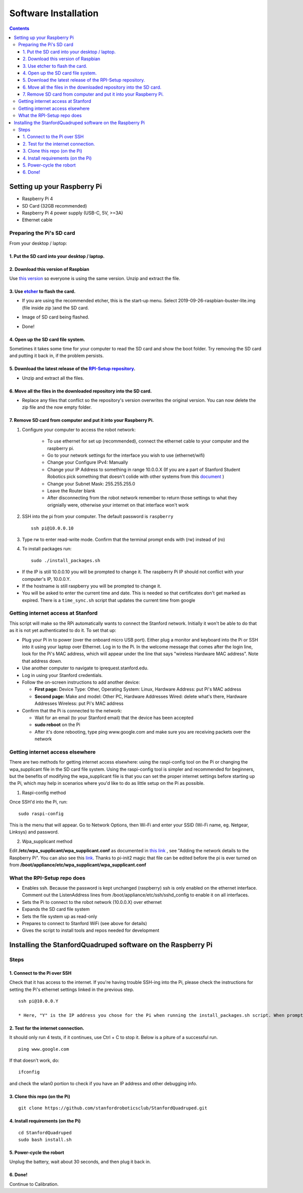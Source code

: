 =====================
Software Installation
=====================

.. contents:: :depth: 4

Setting up your Raspberry Pi
------------------------------

* Raspberry Pi 4
*  SD Card (32GB recommended)
*   Raspberry Pi 4 power supply (USB-C, 5V, >=3A)
*    Ethernet cable

Preparing the Pi's SD card
^^^^^^^^^^^^^^^^^^^^^^^^^^^^^^^^^

From your desktop / laptop:

1. Put the SD card into your desktop / laptop. 
###############################################

2. Download this version of Raspbian
#################################################################

Use `this version <https://slack-files.com/T0RAWRCGY-FQG7WTSBH-eb9549ed22>`_ so everyone is using the same version. Unzip and extract the file. 


3. Use `etcher <https://www.balena.io/etcher/>`_ to flash the card. 
##########################################################################################

* If you are using the recommended etcher, this is the start-up menu. Select 2019-09-26-raspbian-buster-lite.img (file inside zip )and the SD card. 

.. image:: ../_static/flash1.JPG
    :align: center

*  Image of SD card being flashed. 

.. image:: ../_static/flash2.JPG
    :align: center

*   Done!

.. image:: ../_static/flash3.JPG
    :align: center

4. Open up the SD card file system.
###################################################################

Sometimes it takes some time for your computer to read the SD card and show the boot folder. Try removing the SD card and putting it back in, if the problem persists. 

.. image:: ../_static/sdboot.JPG
    :align: center

5. Download the latest release of the `RPI-Setup repository <https://github.com/stanfordroboticsclub/RPI-Setup>`_. 
#####################################################################################################################

* Unzip and extract all the files. 

.. image:: ../_static/downloadrpi.jpg
    :align: center
	
6. Move all the files in the downloaded repository into the SD card. 
#####################################################################

* Replace any files that conflict so the repository's version overwrites the original version. You can now delete the zip file and the now empty folder.  


.. image:: ../_static/replaceboot.jpg
    :align: center

7. Remove SD card from computer and put it into your Raspberry Pi. 
####################################################################

#. Configure your computer to access the robot network: 

	* To use ethernet for set up (recommended), connect the ethernet cable to your computer and the raspberry pi. 
	* Go to your network settings for the interface you wish to use (ethernet/wifi)
	* Change your Configure IPv4: Manually
	* Change your IP Address to something in range 10.0.0.X (If you are a part of Stanford Student Robotics pick something that doesn't colide with other systems from this `document <https://docs.google.com/spreadsheets/u/1/d/1pqduUwYa1_sWiObJDrvCCz4Al3pl588ytE4u-Dwa6Pw/edit?usp=sharing>`_ )
	* Change your Subnet Mask: 255.255.255.0
	* Leave the Router blank
	* After disconnecting from the robot network remember to return those settings to what they orignially were, otherwise your internet on that interface won't work

#.  SSH into the pi from your computer. The default password is ``raspberry`` ::

	ssh pi@10.0.0.10


.. image:: ../_static/sshimage.jpg
    :align: center

3. Type rw to enter read-write mode. Confirm that the terminal prompt ends with (rw) instead of (ro)

.. image:: ../_static/readwrite.JPG
    :align: center

4. To install packages run::

	sudo ./install_packages.sh 

* If the IP is still 10.0.0.10 you will be prompted to change it. The raspberry Pi IP should not conflict with your computer's IP, 10.0.0.Y. 
* If the hostname is still raspberry you will be prompted to change it.  
* You will be asked to enter the current time and date. This is needed so that certificates don't get marked as expired. There is a ``time_sync.sh`` script that updates the current time from google


Getting internet access at Stanford
^^^^^^^^^^^^^^^^^^^^^^^^^^^^^^^^^^^^^
This script will make so the RPi automatically wants to connect the Stanford network. Initially it won't be able to do that as it is not yet authenticated to do it. To set that up:

* Plug your Pi in to power (over the onboard micro USB port). Either plug a monitor and keyboard into the Pi or SSH into it using your laptop over Ethernet. Log in to the Pi. In the welcome message that comes after the login line, look for the Pi's MAC address, which will appear under the line that says "wireless Hardware MAC address". Note that address down.
*  Use another computer to navigate to iprequest.stanford.edu.
*   Log in using your Stanford credentials.
*    Follow the on-screen instructions to add another device:

     * **First page:** Device Type: Other, Operating System: Linux, Hardware Address: put Pi's MAC address
     *  **Second page:** Make and model: Other PC, Hardware Addresses Wired: delete what's there, Hardware Addresses Wireless: put Pi's MAC address

*     Confirm that the Pi is connected to the network:

      * Wait for an email (to your Stanford email) that the device has been accepted
      *  **sudo reboot** on the Pi
      *   After it's done rebooting, type ping www.google.com and make sure you are receiving packets over the network


Getting internet access elsewhere
^^^^^^^^^^^^^^^^^^^^^^^^^^^^^^^^^^^^^

There are two methods for getting internet access elsewhere: using the raspi-config tool on the Pi or changing the wpa_supplicant file in the SD card file system. Using the raspi-config tool is simpler and recommended for beginners, but the benefits of modifying the wpa_supplicant file is that you can set the proper internet settings before starting up the Pi, which may help in scenarios where you'd like to do as little setup on the Pi as possible.

1. Raspi-config method

Once SSH'd into the Pi, run:

::

	sudo raspi-config

This is the menu that will appear. Go to Network Options, then Wi-Fi and enter your SSID (Wi-Fi name, eg. Netgear, Linksys) and password. 

.. image:: ../_static/raspconfig1.JPG
    :align: center

.. image:: ../_static/raspconfig2.JPG
    :align: center

2. Wpa_supplicant method

Edit **/etc/wpa_supplicant/wpa_supplicant.conf** as documented in `this link <https://www.raspberrypi.org/documentation/configuration/wireless/wireless-cli.md>`_ , see "Adding the network details to the Raspberry Pi". You can also see this `link <https://linux.die.net/man/5/wpa_supplicant.conf>`_. Thanks to pi-init2 magic that file can be edited before the pi is ever turned on from **/boot/appliance/etc/wpa_supplicant/wpa_supplicant.conf**

What the RPI-Setup repo does
^^^^^^^^^^^^^^^^^^^^^^^^^^^^

* Enables ssh. Because the password is kept unchanged (raspberry) ssh is only enabled on the ethernet interface. Comment out the ListenAddress lines from /boot/appliance/etc/ssh/sshd_config to enable it on all interfaces.
*  Sets the Pi to connect to the robot network (10.0.0.X) over ethernet
*   Expands the SD card file system
*    Sets the file system up as read-only
*     Prepares to connect to Stanford WiFi (see above for details)
*      Gives the script to install tools and repos needed for development


Installing the StanfordQuadruped software on the Raspberry Pi
-------------------------------------------------------------

Steps
^^^^^^^

1. Connect to the Pi over SSH 
##############################

Check that it has access to the internet. If you're having trouble SSH-ing into the Pi, please check the instructions for setting the Pi's ethernet settings linked in the previous step.


::

	ssh pi@10.0.0.Y
	
	* Here, "Y" is the IP address you chose for the Pi when running the install_packages.sh script. When prompted for the password, enter the default password "raspberry" or the one you set in the install_packages.sh script.

2. Test for the internet connection. 
######################################

It should only run 4 tests, if it continues, use Ctrl + C to stop it. Below is a piture of a successful run. 

:: 

	ping www.google.com
	
.. image:: ../_static/pingresults.JPG
    :align: center


If that doesn't work, do:

:: 
	
	ifconfig
	
and check the wlan0 portion to check if you have an IP address and other debugging info.


3. Clone this repo (on the Pi)
################################

::

	git clone https://github.com/stanfordroboticsclub/StanfordQuadruped.git

4. Install requirements (on the Pi)
#####################################

::

	cd StanfordQuadruped
	sudo bash install.sh

5. Power-cycle the robort
#############################
Unplug the battery, wait about 30 seconds, and then plug it back in.

6. Done!
#########

Continue to Calibration.
